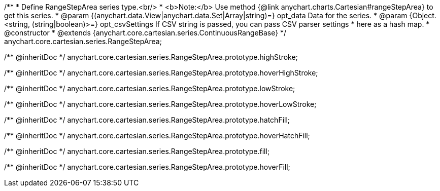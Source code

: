 /**
 * Define RangeStepArea series type.<br/>
 * <b>Note:</b> Use method {@link anychart.charts.Cartesian#rangeStepArea} to get this series.
 * @param {(anychart.data.View|anychart.data.Set|Array|string)=} opt_data Data for the series.
 * @param {Object.<string, (string|boolean)>=} opt_csvSettings If CSV string is passed, you can pass CSV parser settings
 *    here as a hash map.
 * @constructor
 * @extends {anychart.core.cartesian.series.ContinuousRangeBase}
 */
anychart.core.cartesian.series.RangeStepArea;

/** @inheritDoc */
anychart.core.cartesian.series.RangeStepArea.prototype.highStroke;

/** @inheritDoc */
anychart.core.cartesian.series.RangeStepArea.prototype.hoverHighStroke;

/** @inheritDoc */
anychart.core.cartesian.series.RangeStepArea.prototype.lowStroke;

/** @inheritDoc */
anychart.core.cartesian.series.RangeStepArea.prototype.hoverLowStroke;

/** @inheritDoc */
anychart.core.cartesian.series.RangeStepArea.prototype.hatchFill;

/** @inheritDoc */
anychart.core.cartesian.series.RangeStepArea.prototype.hoverHatchFill;

/** @inheritDoc */
anychart.core.cartesian.series.RangeStepArea.prototype.fill;

/** @inheritDoc */
anychart.core.cartesian.series.RangeStepArea.prototype.hoverFill;

